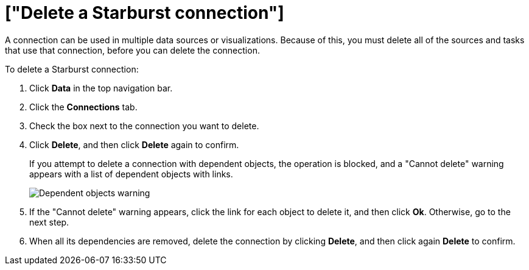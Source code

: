 = ["Delete a Starburst connection"]
:last_updated: 9/21/2020
:permalink: /:collection/:path.html
:sidebar: mydoc_sidebar
:toc: true

A connection can be used in multiple data sources or visualizations.
Because of this, you must delete all of the sources and tasks that use that connection, before you can delete the connection.

To delete a Starburst connection:

. Click *Data* in the top navigation bar.
. Click the *Connections* tab.
. Check the box next to the connection you want to delete.
. Click *Delete*, and then click *Delete* again to confirm.
+
If you attempt to delete a connection with dependent objects, the operation is blocked, and a "Cannot delete" warning appears with a list of dependent objects with links.
+
image::{{ site.baseurl }}/images/connection-delete-warning.png[Dependent objects warning]

. If the "Cannot delete" warning appears, click the link for each object to delete it, and then click *Ok*.
Otherwise, go to the next step.
. When all its dependencies are removed, delete the connection by clicking *Delete*, and then click again *Delete* to confirm.

